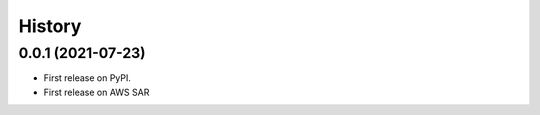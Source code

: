 =======
History
=======

0.0.1 (2021-07-23)
==================

* First release on PyPI.
* First release on AWS SAR
